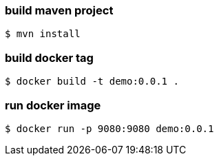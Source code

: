 
=== build maven project
----
$ mvn install
----

=== build docker tag
----
$ docker build -t demo:0.0.1 .
----

=== run docker image
----
$ docker run -p 9080:9080 demo:0.0.1
----
